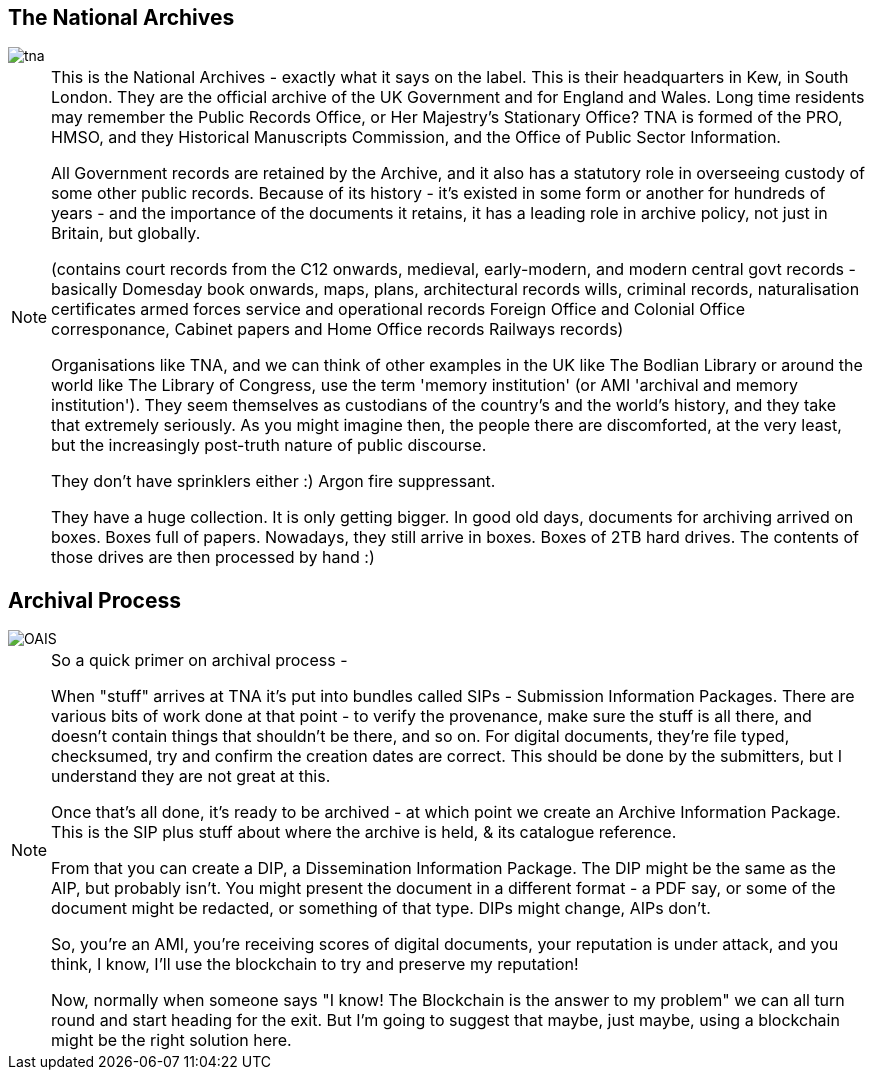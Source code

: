 == The National Archives

image::tna.jpg[]

[NOTE.speaker]
--
This is the National Archives - exactly what it says on the label. This is their headquarters in Kew, in South London. They are the official archive of the UK Government and for England and Wales. Long time residents may remember the Public Records Office, or Her Majestry's Stationary Office? TNA is formed of the PRO, HMSO, and they Historical Manuscripts Commission, and the Office of Public Sector Information.

All Government records are retained by the Archive, and it also has a statutory role in overseeing custody of some other public records. Because of its history - it's existed in some form or another for hundreds of years - and the importance of the documents it retains, it has a leading role in archive policy, not just in Britain, but globally.

(contains court records from the C12 onwards,
medieval, early-modern, and modern central govt records - basically Domesday book onwards,
maps, plans, architectural records
wills, criminal records, naturalisation certificates
armed forces service and operational records
Foreign Office and Colonial Office corresponance,
Cabinet papers and Home Office records
Railways records)

Organisations like TNA, and we can think of other examples in the UK like The Bodlian Library or around the world like The Library of Congress, use the term 'memory institution' (or AMI 'archival and memory institution'). They seem themselves as custodians of the country's and the world's history, and they take that extremely seriously. As you might imagine then, the people there are discomforted, at the very least, but the increasingly post-truth nature of public discourse.

They don't have sprinklers either :)  Argon fire suppressant.

They have a huge collection. It is only getting bigger. In good old days, documents for archiving arrived on boxes. Boxes full of papers. Nowadays, they still arrive in boxes. Boxes of 2TB hard drives.  The contents of those drives are then processed by hand :)
--

== Archival Process

image::OAIS.png[]

[NOTE.speaker]
--
So a quick primer on archival process -

When "stuff" arrives at TNA it's put into bundles called SIPs - Submission Information Packages. There are various bits of work done at that point - to verify the provenance, make sure the stuff is all there, and doesn't contain things that shouldn't be there, and so on. For digital documents, they're file typed, checksumed, try and confirm the creation dates are correct.  This should be done by the submitters, but I understand they are not great at this.

Once that's all done, it's ready to be archived - at which point we create an Archive Information Package. This is the SIP plus stuff about where the archive is held, & its catalogue reference.

From that you can create a DIP, a Dissemination Information Package. The DIP might be the same as the AIP, but probably isn't. You might present the document in a different format - a PDF say, or some of the document might be
 redacted, or something of that type. DIPs might change, AIPs don't.

So, you're an AMI, you're receiving scores of digital documents, your reputation is under attack, and you think, I know, I'll use the blockchain to try and preserve my reputation!

Now, normally when someone says "I know! The Blockchain is the answer to my problem" we can all turn round and start heading for the exit.  But I'm going to suggest that maybe, just maybe, using a blockchain might be the right solution here.
--


